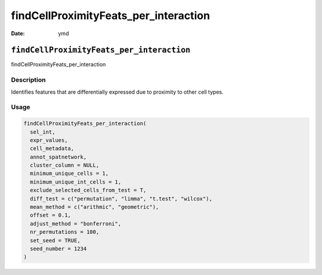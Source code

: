 ======================================
findCellProximityFeats_per_interaction
======================================

:Date: ymd

``findCellProximityFeats_per_interaction``
==========================================

findCellProximityFeats_per_interaction

Description
-----------

Identifies features that are differentially expressed due to proximity
to other cell types.

Usage
-----

.. code:: r

   findCellProximityFeats_per_interaction(
     sel_int,
     expr_values,
     cell_metadata,
     annot_spatnetwork,
     cluster_column = NULL,
     minimum_unique_cells = 1,
     minimum_unique_int_cells = 1,
     exclude_selected_cells_from_test = T,
     diff_test = c("permutation", "limma", "t.test", "wilcox"),
     mean_method = c("arithmic", "geometric"),
     offset = 0.1,
     adjust_method = "bonferroni",
     nr_permutations = 100,
     set_seed = TRUE,
     seed_number = 1234
   )
